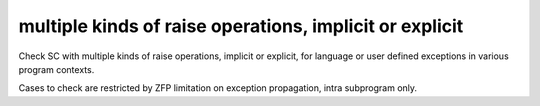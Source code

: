 multiple kinds of raise operations, implicit or explicit
========================================================

Check SC with multiple kinds of raise operations, implicit or explicit,
for language or user defined exceptions in various program contexts.

Cases to check are restricted by ZFP limitation on exception propagation,
intra subprogram only.

